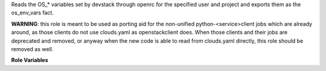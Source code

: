 Reads the OS_* variables set by devstack through openrc
for the specified user and project and exports them as
the os_env_vars fact.

**WARNING**: this role is meant to be used as porting aid
for the non-unified python-<service>client jobs which
are already around, as those clients do not use clouds.yaml
as openstackclient does.
When those clients and their jobs are deprecated and removed,
or anyway when the new code is able to read from clouds.yaml
directly, this role should be removed as well.


**Role Variables**

.. zuul:rolevar:: devstack_base_dir
   :default: /opt/stack

   The devstack base directory.

.. zuul:rolevar:: openrc_file
   :default: {{ devstack_base_dir }}/devstack/openrc

   The location of the generated openrc file.

.. zuul:rolevar:: openrc_user
   :default: admin

   The user whose credentials should be retrieved.

.. zuul:rolevar:: openrc_project
   :default: admin

   The project (which openrc_user is part of) whose
   access data should be retrieved.

.. zuul:rolevar:: openrc_enable_export
   :default: false

   Set it to true to export os_env_vars.
